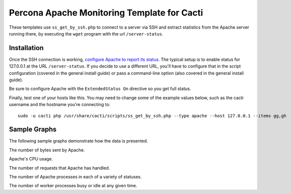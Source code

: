 .. _cacti_apache_graphs:

Percona Apache Monitoring Template for Cacti
============================================

These templates use ``ss_get_by_ssh.php`` to connect to a server via SSH and
extract statistics from the Apache server running there, by executing the
``wget`` program with the url ``/server-status``.

Installation
------------

Once the SSH connection is working, `configure Apache to report its
status <http://httpd.apache.org/docs/2.0/mod/mod_status.html>`_.  The typical
setup is to enable status for 127.0.0.1 at the URL ``/server-status``. If you
decide to use a different URL, you'll have to configure that in the script
configuration (covered in the general install guide) or pass a command-line
option (also covered in the general install guide).

Be sure to configure Apache with the ``ExtendedStatus On`` directive so you get
full status.

Finally, test one of your hosts like this.  You may need to change some of the
example values below, such as the cacti username and the hostname you're
connecting to::

  sudo -u cacti php /usr/share/cacti/scripts/ss_get_by_ssh.php --type apache --host 127.0.0.1 --items gg,gh

Sample Graphs
-------------

The following sample graphs demonstrate how the data is presented.

.. image:: images/apache_bytes.png

The number of bytes sent by Apache.

.. image:: images/apache_cpu_load.png

Apache's CPU usage.

.. image:: images/apache_requests.png

The number of requests that Apache has handled.

.. image:: images/apache_scoreboard.png

The number of Apache processes in each of a variety of statuses.

.. image:: images/apache_workers.png

The number of worker processes busy or idle at any given time.
